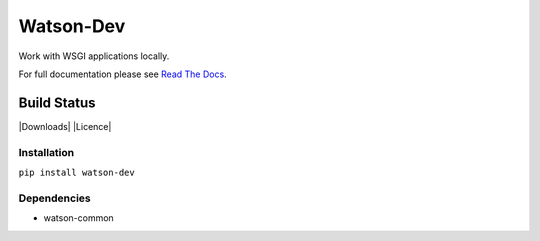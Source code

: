 Watson-Dev
==========

Work with WSGI applications locally.

For full documentation please see `Read The
Docs <http://watson-dev.readthedocs.org/>`__.

Build Status
^^^^^^^^^^^^

|Build Status| |Coverage Status| |Version| |Downloads| |Licence|

Installation
------------

``pip install watson-dev``

Dependencies
------------

-  watson-common

.. |Build Status| image:: https://api.travis-ci.org/watsonpy/watson-dev.png?branch=master
   :target: https://travis-ci.org/watsonpy/watson-dev
.. |Coverage Status| image:: https://coveralls.io/repos/watsonpy/watson-dev/badge.png
   :target: https://coveralls.io/r/watsonpy/watson-dev
.. |Version| image:: https://img.shields.io/pypi/v/watson-dev.svg?maxAge=2592000
   :target: https://pypi.python.org/pypi/watson-dev/
